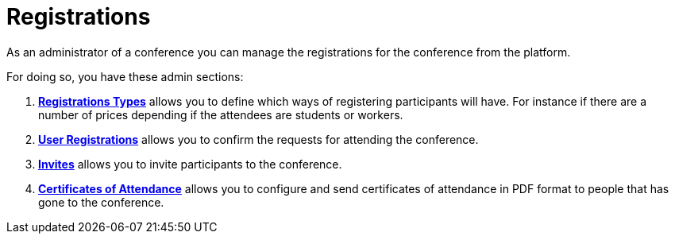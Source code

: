 # Registrations

As an administrator of a conference you can manage the registrations for the conference from the platform.

For doing so, you have these admin sections:

. xref:admin:spaces/conferences/registrations/types.adoc[**Registrations Types**] allows you to define which ways of registering participants
will have. For instance if there are a number of prices depending if the attendees are students or workers.
. xref:admin:spaces/conferences/registrations/users.adoc[**User Registrations**] allows you to confirm the requests for attending the conference.
. xref:admin:spaces/conferences/registrations/invites.adoc[**Invites**] allows you to invite participants to the conference.
. xref:admin:spaces/conferences/registrations/certificates.adoc[**Certificates of Attendance**] allows you to configure and send certificates
of attendance in PDF format to people that has gone to the conference.
